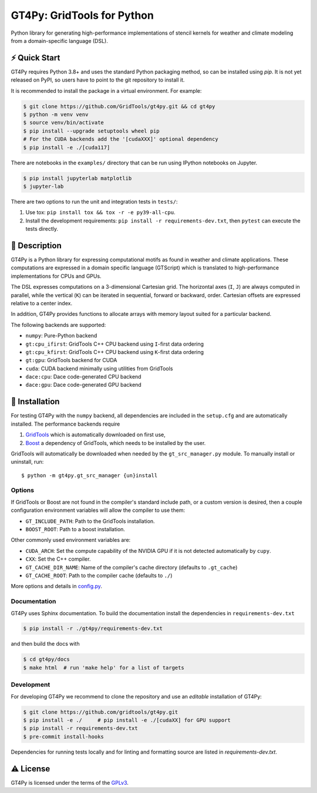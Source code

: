 GT4Py: GridTools for Python
===========================

Python library for generating high-performance implementations of
stencil kernels for weather and climate modeling from a
domain-specific language (DSL).

|tox| |format|

.. |tox| image:: https://github.com/GridTools/gt4py/workflows/Tox%20(CPU%20only)/badge.svg?event=schedule
   :alt:
.. |format| image:: https://github.com/GridTools/gt4py/workflows/Formatting%20&%20compliance/badge.svg?branch=master
   :alt:

⚡️ Quick Start
--------------

GT4Py requires Python 3.8+ and uses the standard Python packaging method,
so can be installed using `pip`.
It is not yet released on PyPI, so users have to point to the
git repository to install it.

It is recommended to install the package in a virtual environment.
For example:

.. code-block:: bash

    $ git clone https://github.com/GridTools/gt4py.git && cd gt4py
    $ python -m venv venv
    $ source venv/bin/activate
    $ pip install --upgrade setuptools wheel pip
    # For the CUDA backends add the '[cudaXXX]' optional dependency
    $ pip install -e ./[cuda117]

There are notebooks in the ``examples/`` directory that can be run using
IPython notebooks on Jupyter.

.. code-block:: bash

   $ pip install jupyterlab matplotlib
   $ jupyter-lab

There are two options to run the unit and integration tests in ``tests/``:

1. Use tox: ``pip install tox && tox -r -e py39-all-cpu``.
2. Install the development requirements: ``pip install -r requirements-dev.txt``,
   then ``pytest`` can execute the tests directly.


📖 Description
--------------

GT4Py is a Python library for expressing computational motifs as found in weather and climate applications.
These computations are expressed in a domain specific language (GTScript) which is translated to high-performance implementations for CPUs and GPUs.

The DSL expresses computations on a 3-dimensional Cartesian grid.
The horizontal axes (``I``, ``J``) are always computed in parallel, while the vertical (``K``) can be iterated in sequential, forward or backward, order. Cartesian offsets are expressed relative to a center index.

In addition, GT4Py provides functions to allocate arrays with memory layout suited for a particular backend.

The following backends are supported:

- ``numpy``: Pure-Python backend
- ``gt:cpu_ifirst``: GridTools C++ CPU backend using ``I``-first data ordering
- ``gt:cpu_kfirst``: GridTools C++ CPU backend using ``K``-first data ordering
- ``gt:gpu``: GridTools backend for CUDA
- ``cuda``: CUDA backend minimally using utilities from GridTools
- ``dace:cpu``: Dace code-generated CPU backend
- ``dace:gpu``: Dace code-generated GPU backend

🚜 Installation
---------------

For testing GT4Py with the ``numpy`` backend, all dependencies are included in the ``setup.cfg`` and are automatically
installed.
The performance backends require

1. `GridTools <https://github.com/GridTools/gridtools>`__ which is automatically downloaded on first use,
2. `Boost <https://www.boost.org/>`__ a dependency of GridTools,
   which needs to be installed by the user.

GridTools will automatically be downloaded when needed by the ``gt_src_manager.py`` module.
To manually install or uninstall, run:

::

    $ python -m gt4py.gt_src_manager {un}install

Options
~~~~~~~

If GridTools or Boost are not found in the compiler's standard include
path, or a custom version is desired, then a couple configuration
environment variables will allow the compiler to use them:

- ``GT_INCLUDE_PATH``: Path to the GridTools installation.
- ``BOOST_ROOT``: Path to a boost installation.

Other commonly used environment variables are:

- ``CUDA_ARCH``: Set the compute capability of the NVIDIA GPU if it is not
  detected automatically by ``cupy``.
- ``CXX``: Set the C++ compiler.
- ``GT_CACHE_DIR_NAME``: Name of the compiler's cache directory
  (defaults to ``.gt_cache``)
- ``GT_CACHE_ROOT``: Path to the compiler cache (defaults to ``./``)

More options and details in
`config.py <https://github.com/GridTools/gt4py/blob/master/src/gt4py/config.py>`__.


Documentation
~~~~~~~~~~~~~

GT4Py uses Sphinx documentation.
To build the documentation install the dependencies in ``requirements-dev.txt``

.. code-block:: bash

    $ pip install -r ./gt4py/requirements-dev.txt

and then build the docs with

.. code-block:: bash

    $ cd gt4py/docs
    $ make html  # run 'make help' for a list of targets


Development
~~~~~~~~~~~

For developing GT4Py we recommend to clone the repository
and use an *editable* installation of GT4Py:

.. code-block:: bash

   $ git clone https://github.com/gridtools/gt4py.git
   $ pip install -e ./     # pip install -e ./[cudaXX] for GPU support
   $ pip install -r requirements-dev.txt
   $ pre-commit install-hooks

Dependencies for running tests locally and for linting and formatting
source are listed in `requirements-dev.txt`.


⚠️ License
---------

GT4Py is licensed under the terms of the
`GPLv3 <https://github.com/GridTools/gt4py/blob/master/LICENSE.txt>`__.
